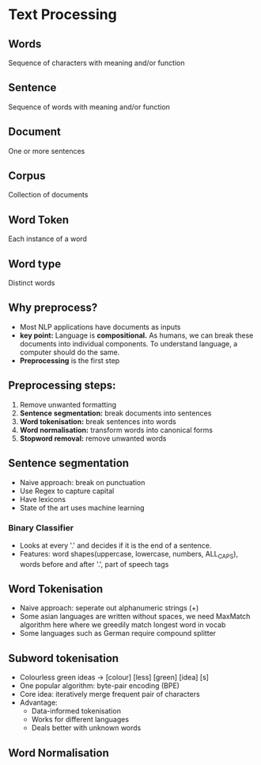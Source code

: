 * Text Processing

** Words
Sequence of characters with meaning and/or function
** Sentence
Sequence of words with meaning and/or function
** Document
One or more sentences
** Corpus
Collection of documents
** Word Token
Each instance of a word
** Word type
Distinct words
** Why preprocess?
- Most NLP applications have documents as inputs
- **key point:** Language is **compositional.** As humans, we can break these documents
  into individual components. To understand language, a computer should do the same.
- **Preprocessing** is the first step
** Preprocessing steps:
1) Remove unwanted formatting
2) **Sentence segmentation:** break documents into sentences
3) **Word tokenisation:** break sentences into words
4) **Word normalisation:** transform words into canonical forms
5) **Stopword removal:** remove unwanted words

** Sentence segmentation
- Naive approach: break on punctuation
- Use Regex to capture capital
- Have lexicons
- State of the art uses machine learning
*** Binary Classifier
- Looks at every '.' and decides if it is the end of a sentence.
- Features: word shapes(uppercase, lowercase, numbers, ALL_CAPS), words before and after '.', part of speech tags
** Word Tokenisation
 - Naive approach: seperate out alphanumeric strings (\w+)
 - Some asian languages are written without spaces, we need MaxMatch algorithm here where we greedily match longest word in vocab
 - Some languages such as German require compound splitter

** Subword tokenisation
- Colourless green ideas -> [colour] [less] [green] [idea] [s]
- One popular algorithm: byte-pair encoding (BPE)
- Core idea: iteratively merge frequent pair of characters
- Advantage:
  - Data-informed tokenisation
  - Works for different languages
  - Deals better with unknown words
** Word Normalisation

